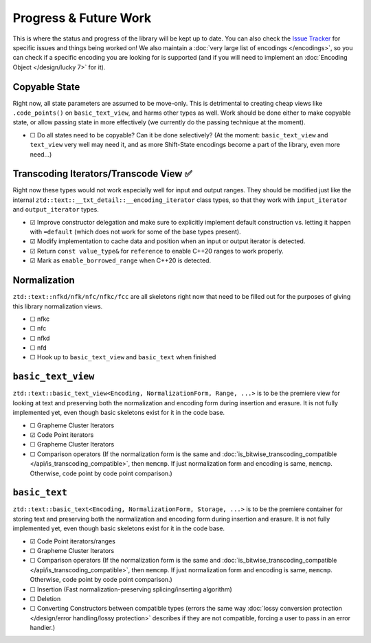 .. =============================================================================
..
.. ztd.text
.. Copyright © 2022-2023 JeanHeyd "ThePhD" Meneide and Shepherd's Oasis, LLC
.. Contact: opensource@soasis.org
..
.. Commercial License Usage
.. Licensees holding valid commercial ztd.text licenses may use this file in
.. accordance with the commercial license agreement provided with the
.. Software or, alternatively, in accordance with the terms contained in
.. a written agreement between you and Shepherd's Oasis, LLC.
.. For licensing terms and conditions see your agreement. For
.. further information contact opensource@soasis.org.
..
.. Apache License Version 2 Usage
.. Alternatively, this file may be used under the terms of Apache License
.. Version 2.0 (the "License") for non-commercial use; you may not use this
.. file except in compliance with the License. You may obtain a copy of the
.. License at
..
.. https://www.apache.org/licenses/LICENSE-2.0
..
.. Unless required by applicable law or agreed to in writing, software
.. distributed under the License is distributed on an "AS IS" BASIS,
.. WITHOUT WARRANTIES OR CONDITIONS OF ANY KIND, either express or implied.
.. See the License for the specific language governing permissions and
.. limitations under the License.
..
.. =============================================================================>

Progress & Future Work
======================

This is where the status and progress of the library will be kept up to date. You can also check the `Issue Tracker <https://github.com/soasis/text/issues>`_ for specific issues and things being worked on! We also maintain a :doc:`very large list of encodings </encodings>`, so you can check if a specific encoding you are looking for is supported (and if you will need to implement an :doc:`Encoding Object </design/lucky 7>` for it).



Copyable State
--------------

Right now, all state parameters are assumed to be move-only. This is detrimental to creating cheap views like ``.code_points()`` on ``basic_text_view``, and harms other types as well. Work should be done either to make copyable state, or allow passing state in more effectively (we currently do the passing technique at the moment).

- ☐ Do all states need to be copyable? Can it be done selectively? (At the moment: ``basic_text_view`` and ``text_view`` very well may need it, and as more Shift-State encodings become a part of the library, even more need…)



Transcoding Iterators/Transcode View ✅
---------------------------------------

Right now these types would not work especially well for input and output ranges. They should be modified just like the internal ``ztd::text::__txt_detail::__encoding_iterator`` class types, so that they work with ``input_iterator`` and ``output_iterator`` types.

- ☑ Improve constructor delegation and make sure to explicitly implement default construction vs. letting it happen with ``=default`` (which does not work for some of the base types present).
- ☑ Modify implementation to cache data and position when an input or output iterator is detected.
- ☑ Return ``const value_type&`` for ``reference`` to enable C++20 ranges to work properly.
- ☑ Mark as ``enable_borrowed_range`` when C++20 is detected.



Normalization
-------------

``ztd::text::nfkd/nfk/nfc/nfkc/fcc`` are all skeletons right now that need to be filled out for the purposes of giving this library normalization views.

- ☐ nfkc
- ☐ nfc
- ☐ nfkd
- ☐ nfd
- ☐ Hook up to ``basic_text_view`` and ``basic_text`` when finished



``basic_text_view``
-------------------

``ztd::text::basic_text_view<Encoding, NormalizationForm, Range, ...>`` is to be the premiere view for looking at text and preserving both the normalization and encoding form during insertion and erasure. It is not fully implemented yet, even though basic skeletons exist for it in the code base.

- ☐ Grapheme Cluster Iterators
- ☑ Code Point iterators
- ☐ Grapheme Cluster Iterators
- ☐ Comparison operators (If the normalization form is the same and :doc:`is_bitwise_transcoding_compatible </api/is_transcoding_compatible>`, then ``memcmp``. If just normalization form and encoding is same, ``memcmp``. Otherwise, code point by code point comparison.)



``basic_text``
--------------

``ztd::text::basic_text<Encoding, NormalizationForm, Storage, ...>`` is to be the premiere container for storing text and preserving both the normalization and encoding form during insertion and erasure. It is not fully implemented yet, even though basic skeletons exist for it in the code base.

- ☑ Code Point iterators/ranges
- ☐ Grapheme Cluster Iterators
- ☐ Comparison operators (If the normalization form is the same and :doc:`is_bitwise_transcoding_compatible </api/is_transcoding_compatible>`, then ``memcmp``. If just normalization form and encoding is same, ``memcmp``. Otherwise, code point by code point comparison.)
- ☐ Insertion (Fast normalization-preserving splicing/inserting algorithm)
- ☐ Deletion
- ☐ Converting Constructors between compatible types (errors the same way :doc:`lossy conversion protection </design/error handling/lossy protection>` describes if they are not compatible, forcing a user to pass in an error handler.)

